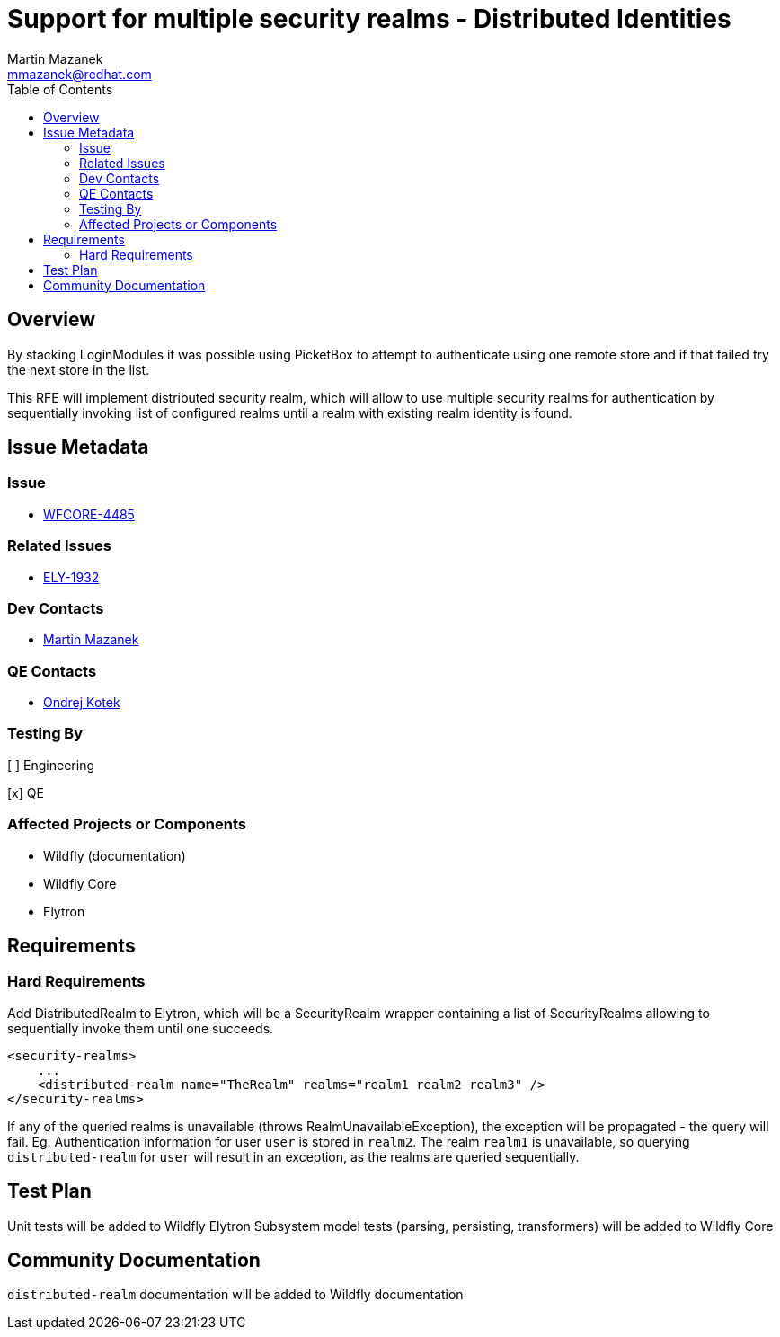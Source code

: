 = Support for multiple security realms - Distributed Identities
:author:            Martin Mazanek
:email:             mmazanek@redhat.com
:toc:               left
:icons:             font
:idprefix:
:idseparator:       -

== Overview

By stacking LoginModules it was possible using PicketBox to attempt to authenticate using one remote store and if that failed try the next store in the list.

This RFE will implement distributed security realm, which will allow to use multiple security realms for authentication by sequentially invoking list of configured realms until a realm with existing realm identity is found.


== Issue Metadata

=== Issue

* https://issues.redhat.com/browse/WFCORE-4485[WFCORE-4485]

=== Related Issues

* https://issues.redhat.com/browse/ELY-1932[ELY-1932]

=== Dev Contacts

* mailto:mmazanek@redhat.com[Martin Mazanek]

=== QE Contacts

* mailto:okotek@redhat.com[Ondrej Kotek]

=== Testing By
// Put an x in the relevant field to indicate if testing will be done by Engineering or QE.
// Discuss with QE during the Kickoff state to decide this
[ ] Engineering

[x] QE

=== Affected Projects or Components

* Wildfly (documentation)
* Wildfly Core
* Elytron

== Requirements

=== Hard Requirements

Add DistributedRealm to Elytron, which will be a SecurityRealm wrapper containing a list of SecurityRealms allowing to sequentially invoke them until one succeeds.

```
<security-realms>
    ...
    <distributed-realm name="TheRealm" realms="realm1 realm2 realm3" />
</security-realms>
```

If any of the queried realms is unavailable (throws RealmUnavailableException), the exception will be propagated - the query will fail. Eg. Authentication information for
user `user` is stored in `realm2`. The realm `realm1` is unavailable, so querying `distributed-realm` for `user` will result in an exception, as the realms are queried sequentially.

== Test Plan

Unit tests will be added to Wildfly Elytron
Subsystem model tests (parsing, persisting, transformers) will be added to Wildfly Core

== Community Documentation

`distributed-realm` documentation will be added to Wildfly documentation

